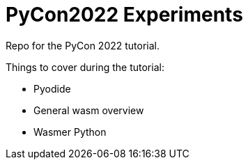 # PyCon2022 Experiments

Repo for the PyCon 2022 tutorial.

Things to cover during the tutorial:

- Pyodide
- General wasm overview
- Wasmer Python
